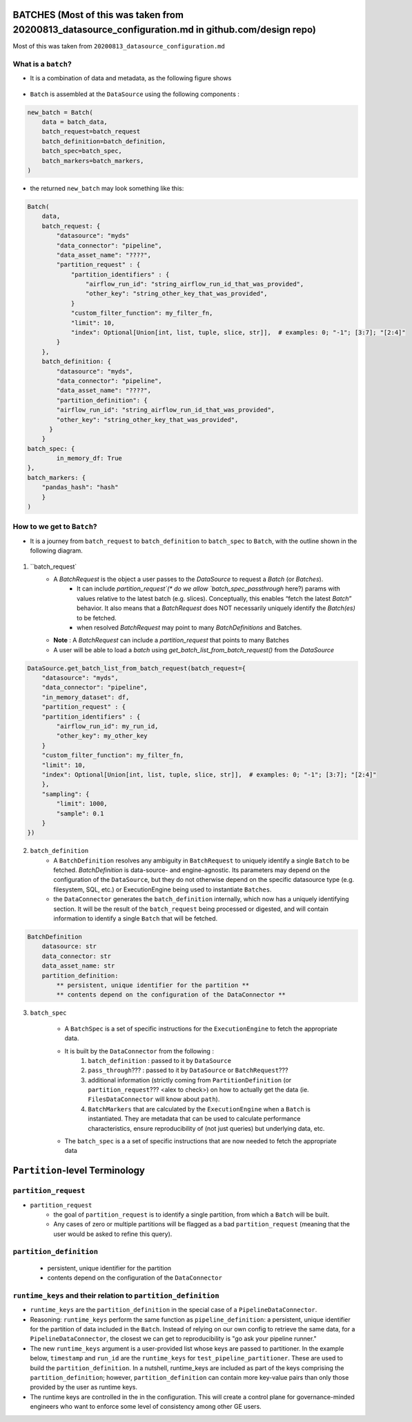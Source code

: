 .. _batch:

####################################################################################################
BATCHES (Most of this was taken from 20200813_datasource_configuration.md in github.com/design repo)
####################################################################################################

Most of this was taken from ``20200813_datasource_configuration.md``

********************
What is a ``batch``?
********************

- It is a combination of data and metadata, as the following figure shows

    .. image:: /images/batch_what_is_a_batch.png



- ``Batch`` is assembled at the ``DataSource`` using the following components :

.. code-block:: python

    new_batch = Batch(
        data = batch_data,
        batch_request=batch_request
        batch_definition=batch_definition,
        batch_spec=batch_spec,
        batch_markers=batch_markers,
    )

- the returned ``new_batch`` may look something like this:

.. code-block:: python

    Batch(
        data,
        batch_request: {
            "datasource": "myds"
            "data_connector": "pipeline",
            "data_asset_name": "????",
            "partition_request" : {
                "partition_identifiers" : {
                    "airflow_run_id": "string_airflow_run_id_that_was_provided",
                    "other_key": "string_other_key_that_was_provided",
                }
                "custom_filter_function": my_filter_fn,
                "limit": 10,
                "index": Optional[Union[int, list, tuple, slice, str]],  # examples: 0; "-1"; [3:7]; "[2:4]"
            }
        },
        batch_definition: {
            "datasource": "myds",
            "data_connector": "pipeline",
            "data_asset_name": "????",
            "partition_definition": {
            "airflow_run_id": "string_airflow_run_id_that_was_provided",
            "other_key": "string_other_key_that_was_provided",
          }
        }
    batch_spec: {
            in_memory_df: True
    },
    batch_markers: {
        "pandas_hash": "hash"
        }
    )

***************************
How to we get to ``Batch``?
***************************

- It is a journey from ``batch_request`` to ``batch_definition`` to ``batch_spec`` to ``Batch``, with the outline shown in the following diagram.

    .. image:: /images/batch_life_of_a_batch.png

1. ``batch_request`
    - A `BatchRequest` is the object a user passes to the `DataSource` to request a `Batch` (or `Batches`).
        - It can include `partition_request`(* do we allow `batch_spec_passthrough` here?) params with values relative to the latest batch (e.g. slices). Conceptually, this enables “fetch the latest `Batch`” behavior. It also means that a `BatchRequest` does NOT necessarily uniquely identify the `Batch(es)` to be fetched.
        - when resolved `BatchRequest` may point to many `BatchDefinitions` and Batches.
    - **Note** : A `BatchRequest` can include a `partition_request` that points to many Batches
    - A user will be able to load a `batch` using `get_batch_list_from_batch_request()` from the `DataSource`

.. code-block:: python

    DataSource.get_batch_list_from_batch_request(batch_request={
        "datasource": "myds",
        "data_connector": "pipeline",
        "in_memory_dataset": df,
        "partition_request" : {
        "partition_identifiers" : {
            "airflow_run_id": my_run_id,
            "other_key": my_other_key
        }
        "custom_filter_function": my_filter_fn,
        "limit": 10,
        "index": Optional[Union[int, list, tuple, slice, str]],  # examples: 0; "-1"; [3:7]; "[2:4]"
        },
        "sampling": {
            "limit": 1000,
            "sample": 0.1
        }
    })


2. ``batch_definition``
    -  A ``BatchDefinition`` resolves any ambiguity in ``BatchRequest`` to uniquely identify a single ``Batch`` to be fetched.  `BatchDefinition` is data-source- and engine-agnostic. Its parameters may depend on the configuration of the ``DataSource``, but they do not otherwise depend on the specific datasource type (e.g. filesystem, SQL, etc.) or ExecutionEngine being used to instantiate ``Batches``.
    - the ``DataConnector`` generates the ``batch_definition`` internally, which now has a uniquely identifying section. It will be the result of the ``batch_request`` being processed or digested, and will contain information to identify a single ``Batch`` that will be fetched.

.. code-block:: yaml

    BatchDefinition
        datasource: str
        data_connector: str
        data_asset_name: str
        partition_definition:
            ** persistent, unique identifier for the partition **
            ** contents depend on the configuration of the DataConnector **


3. ``batch_spec``

    - A ``BatchSpec`` is a set of specific instructions for the ``ExecutionEngine`` to fetch the appropriate data.

    - It is built by the ``DataConnector`` from the following :
        1. ``batch_definition`` : passed to it by ``DataSource``
        2. ``pass_through``??? : passed to it by ``DataSource`` or ``BatchRequest``???
        3. additional information (strictly coming from ``PartitionDefinition`` (or ``partition_request``??? <alex to check>) on how to actually get the data (ie. ``FilesDataConnector`` will know about ``path``).
        4. ``BatchMarkers`` that are calculated by the ``ExecutionEngine`` when a ``Batch`` is instantiated. They are metadata that can be used to calculate performance characteristics, ensure reproducibility of (not just queries) but underlying data, etc.

    - The ``batch_spec`` is a a set of specific instructions that are now needed to fetch the appropriate data

##############################
``Partition``-level Terminology
##############################

*******************
``partition_request``
*******************
- ``partition_request``
    - the goal of ``partition_request`` is to identify a single partition, from which a ``Batch`` will be built.
    - Any cases of zero or multiple partitions will be flagged as a bad ``partition_request`` (meaning that the user would be asked to refine this query).

************************
``partition_definition``
************************
    - persistent, unique identifier for the partition
    - contents depend on the configuration of the ``DataConnector``

************************************************************
``runtime_keys`` and their relation to ``partition_definition``
************************************************************
- ``runtime_keys`` are the ``partition_definition`` in the special case of a ``PipelineDataConnector``.
- Reasoning: ``runtime_keys`` perform the same function as ``pipeline_definition``: a persistent, unique identifier for the partition of data included in the ``Batch``. Instead of relying on our own config to retrieve the same data, for a ``PipelineDataConnector``, the closest we can get to reproducibility is "go ask your pipeline runner."

- The new ``runtime_keys`` argument is a user-provided list whose keys are passed to partitioner. In the example below, ``timestamp`` and ``run_id`` are the ``runtime_keys`` for ``test_pipeline_partitioner``. These are used to build the ``partition_definition``. In a nutshell, runtime_keys are included as part of the keys comprising the ``partition_definition``; however, ``partition_definition`` can contain more key-value pairs than only those provided by the user as runtime keys.
-  The runtime keys are controlled in the in the configuration.  This will create a control plane for governance-minded engineers who want to enforce some level of consistency among other GE users.
